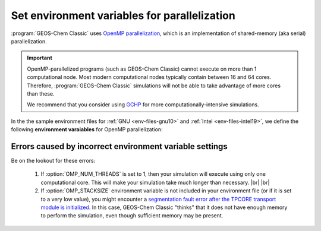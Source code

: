 .. |br| raw:: html

   <br/>

.. _env-files-envvars-parallel:

#############################################
Set environment variables for parallelization
#############################################

:program:`GEOS-Chem Classic` uses `OpenMP parallelization
<Parallelizing_GEOS-Chem>`_, which is an implementation of
shared-memory (aka serial) parallelization.

.. important::

   OpenMP-parallelized programs (such as GEOS-Chem Classic) cannot
   execute on more than 1 computational node.  Most modern
   computational nodes typically contain  between 16 and 64
   cores. Therefore, :program:`GEOS-Chem Classic` simulations will
   not be able to take advantage of more cores than these.

   We recommend that you consider using `GCHP
   <https://gchp.readthedocs.io>`_ for more computationally-intensive
   simulations.

In the the sample environment files for :ref:`GNU <env-files-gnu10>` and
:ref:`Intel <env-files-intel19>`, we define the following **environment
varaiables** for OpenMP parallelization:

.. option:: OMP_NUM_THREADS

   The :envvar:`OMP_NUM_THREADS` environment variable sets the number of
   computational cores (aka threads) that you would like GEOS-Chem
   Classic to use.

   For example, the command below will tell :program:`GEOS-Chem Classic`
   to use 8 cores within parallel sections of code:

   .. code:: console

      $ export OMP_NUM_THREADS=8

   We recommend that you define :envvar:`OMP_NUM_THREADS` not only in your
   environment file, but also in your :ref:`GEOS-Chem run script
   <run-script>`.

.. option:: OMP_STACKSIZE

   In order to use :program:`GEOS-Chem Classic` with
   `OpenMP parallelization <Parallelizing_GEOS-Chem>`_, you must
   request the maximum amount of stack memory in your Unix environment.
   (The stack memory is where local automatic variables and temporary
   :envvar:`!$OMP PRIVATE` variables will be created.) Add the following lines to
   your system startup file and to your GEOS-Chem run scripts:

   .. code-block:: bash

      ulimit -s unlimited
      export OMP_STACKSIZE=500m

   The :command:`ulimit -s unlimited` will tell the bash shell to use the
   maximum amount of stack memory that is available.

   The environment variable :envvar:`OMP_STACKSIZE` must also be set to a very
   large number. In this example, we are nominally requesting 500 MB of
   memory. But in practice, this will tell the GNU Fortran compiler to use
   the maximum amount of stack memory available on your system. The value
   **500m** is a good round number that is larger than the amount of stack
   memory on most computer clusters, but you can increase this if you wish.

   We recommend that you set :envvar:`OMP_STACKSIZE` not only in your
   Bash startup script, but in also your :ref:`GEOS-Chem run script
   <run-script>`.

.. _env-files-envvars-errors:

========================================================
Errors caused by incorrect environment variable settings
========================================================

Be on the lookout for these errors:

  #. If :option:`OMP_NUM_THREADS` is set to 1, then your
     simulation will execute using only one computational core.
     This will make your simulation take much longer than
     necessary. |br|
     |br|

  #. If :option:`OMP_STACKSIZE` environment variable is not included
     in your environment file (or if it is set to a very low value),
     you might encounter a `segmentation fault error after the TPCORE
     transport module is initialized
     <Segmentation_faults#Segmentation_fault_encountered_after_TPCORE_initialization>`_.
     In this case, GEOS-Chem Classic "thinks" that it does
     not have enough memory to perform the simulation, even though
     sufficient memory may be present.
